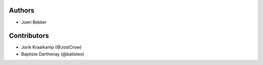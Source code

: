 Authors
=======

* Joeri Bekker

Contributors
============

* Jorik Kraaikamp (@JostCrow)
* Baptiste Darthenay (@batisteo)
